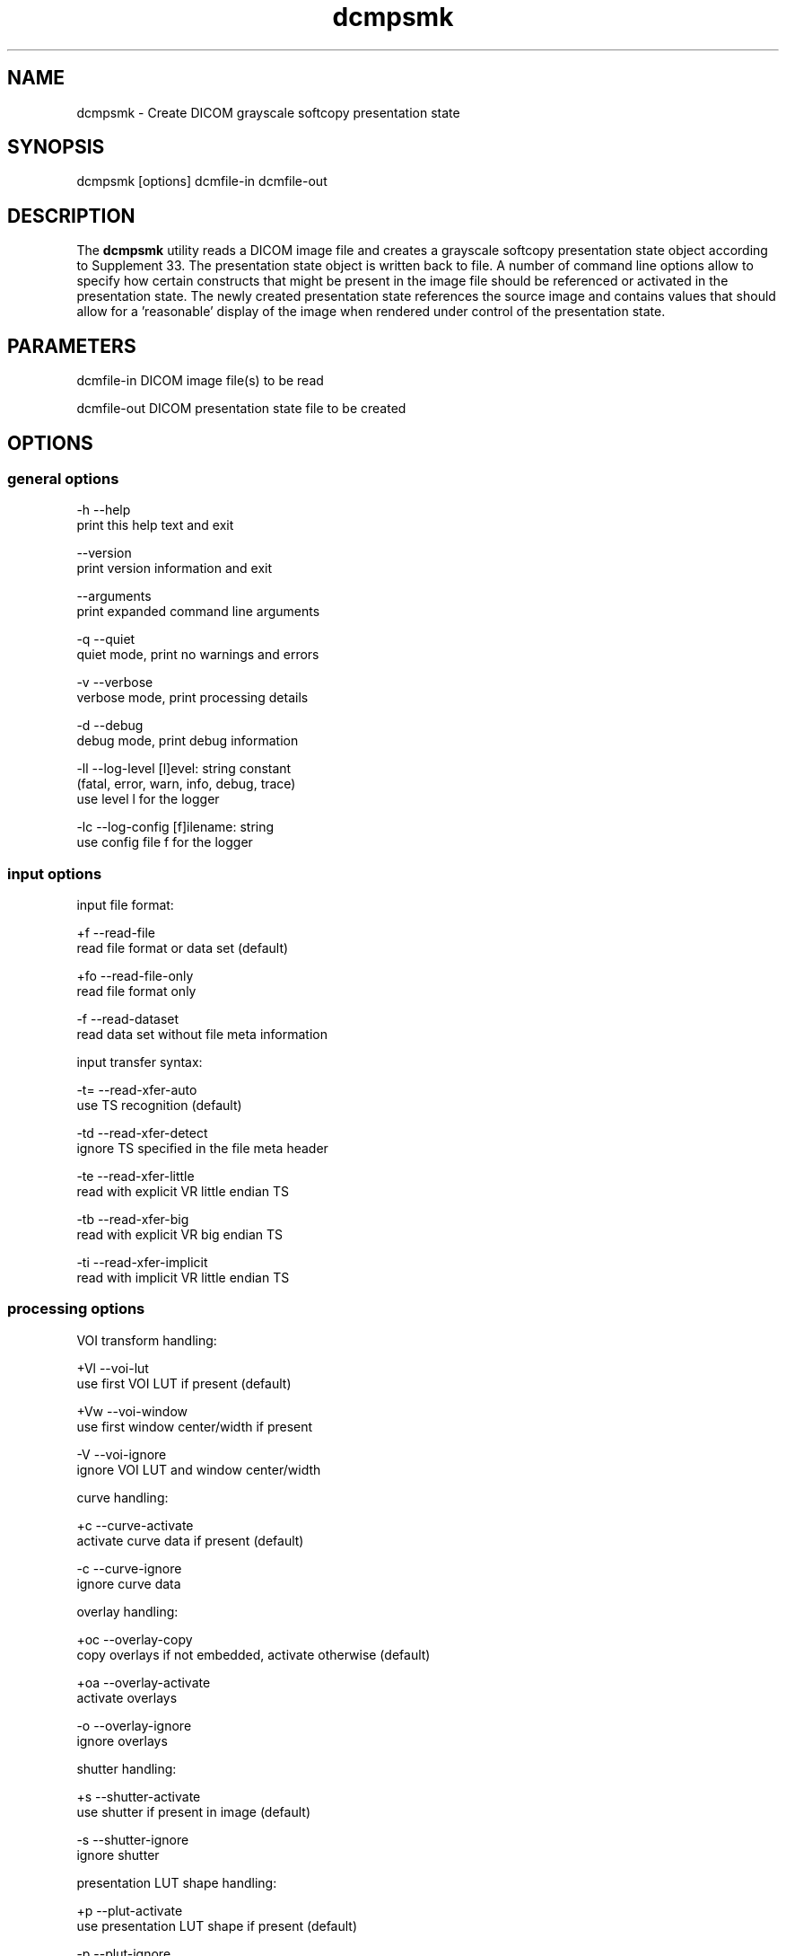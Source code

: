 .TH "dcmpsmk" 1 "Thu Nov 14 2013" "Version 3.6.1" "OFFIS DCMTK" \" -*- nroff -*-
.nh
.SH NAME
dcmpsmk \- Create DICOM grayscale softcopy presentation state
.SH "SYNOPSIS"
.PP
.PP
.nf
dcmpsmk [options] dcmfile-in dcmfile-out
.fi
.PP
.SH "DESCRIPTION"
.PP
The \fBdcmpsmk\fP utility reads a DICOM image file and creates a grayscale softcopy presentation state object according to Supplement 33\&. The presentation state object is written back to file\&. A number of command line options allow to specify how certain constructs that might be present in the image file should be referenced or activated in the presentation state\&. The newly created presentation state references the source image and contains values that should allow for a 'reasonable' display of the image when rendered under control of the presentation state\&.
.SH "PARAMETERS"
.PP
.PP
.nf
dcmfile-in   DICOM image file(s) to be read

dcmfile-out  DICOM presentation state file to be created
.fi
.PP
.SH "OPTIONS"
.PP
.SS "general options"
.PP
.nf
  -h   --help
         print this help text and exit

       --version
         print version information and exit

       --arguments
         print expanded command line arguments

  -q   --quiet
         quiet mode, print no warnings and errors

  -v   --verbose
         verbose mode, print processing details

  -d   --debug
         debug mode, print debug information

  -ll  --log-level  [l]evel: string constant
         (fatal, error, warn, info, debug, trace)
         use level l for the logger

  -lc  --log-config  [f]ilename: string
         use config file f for the logger
.fi
.PP
.SS "input options"
.PP
.nf
input file format:

  +f   --read-file
         read file format or data set (default)

  +fo  --read-file-only
         read file format only

  -f   --read-dataset
         read data set without file meta information

input transfer syntax:

  -t=  --read-xfer-auto
         use TS recognition (default)

  -td  --read-xfer-detect
         ignore TS specified in the file meta header

  -te  --read-xfer-little
         read with explicit VR little endian TS

  -tb  --read-xfer-big
         read with explicit VR big endian TS

  -ti  --read-xfer-implicit
         read with implicit VR little endian TS
.fi
.PP
.SS "processing options"
.PP
.nf
VOI transform handling:

  +Vl  --voi-lut
         use first VOI LUT if present (default)

  +Vw  --voi-window
         use first window center/width if present

  -V   --voi-ignore
         ignore VOI LUT and window center/width

curve handling:

  +c   --curve-activate
         activate curve data if present (default)

  -c   --curve-ignore
         ignore curve data

overlay handling:

  +oc  --overlay-copy
         copy overlays if not embedded, activate otherwise (default)

  +oa  --overlay-activate
         activate overlays

  -o   --overlay-ignore
         ignore overlays

shutter handling:

  +s   --shutter-activate
         use shutter if present in image (default)

  -s   --shutter-ignore
         ignore shutter

presentation LUT shape handling:

  +p   --plut-activate
         use presentation LUT shape if present (default)

  -p   --plut-ignore
         ignore presentation LUT shape

layering:

  +l1  --layer-single
         all curves and overlays are in one layer

  +l2  --layer-double
         one layer for curves, one for overlays (default)

  +ls  --layer-separate
         separate layers for each curve and overlay

location of referenced image:

  -lx  --location-none
         image reference without location (default)

  -ln  --location-network  [a]etitle: string
         image located at application entity a

  -lm  --location-media  [f]ilesetID, fileset[UID]: string
         image located on storage medium
.fi
.PP
.SS "output options"
.PP
.nf
output transfer syntax:

  +t=   --write-xfer-same
          write with same TS as image file (default)

  +te   --write-xfer-little
          write with explicit VR little endian TS

  +tb   --write-xfer-big
          write with explicit VR big endian TS

  +ti   --write-xfer-implicit
          write with implicit VR little endian TS
.fi
.PP
.SH "NOTES"
.PP
If more than one input file (\fIdcmfile-in\fP) is specified, the additional image files are only referenced from the created presentation state file, but no further (e\&.g\&. display-related) information is taken over\&.
.SH "LOGGING"
.PP
The level of logging output of the various command line tools and underlying libraries can be specified by the user\&. By default, only errors and warnings are written to the standard error stream\&. Using option \fI--verbose\fP also informational messages like processing details are reported\&. Option \fI--debug\fP can be used to get more details on the internal activity, e\&.g\&. for debugging purposes\&. Other logging levels can be selected using option \fI--log-level\fP\&. In \fI--quiet\fP mode only fatal errors are reported\&. In such very severe error events, the application will usually terminate\&. For more details on the different logging levels, see documentation of module 'oflog'\&.
.PP
In case the logging output should be written to file (optionally with logfile rotation), to syslog (Unix) or the event log (Windows) option \fI--log-config\fP can be used\&. This configuration file also allows for directing only certain messages to a particular output stream and for filtering certain messages based on the module or application where they are generated\&. An example configuration file is provided in \fI<etcdir>/logger\&.cfg\fP)\&.
.SH "COMMAND LINE"
.PP
All command line tools use the following notation for parameters: square brackets enclose optional values (0-1), three trailing dots indicate that multiple values are allowed (1-n), a combination of both means 0 to n values\&.
.PP
Command line options are distinguished from parameters by a leading '+' or '-' sign, respectively\&. Usually, order and position of command line options are arbitrary (i\&.e\&. they can appear anywhere)\&. However, if options are mutually exclusive the rightmost appearance is used\&. This behaviour conforms to the standard evaluation rules of common Unix shells\&.
.PP
In addition, one or more command files can be specified using an '@' sign as a prefix to the filename (e\&.g\&. \fI@command\&.txt\fP)\&. Such a command argument is replaced by the content of the corresponding text file (multiple whitespaces are treated as a single separator unless they appear between two quotation marks) prior to any further evaluation\&. Please note that a command file cannot contain another command file\&. This simple but effective approach allows to summarize common combinations of options/parameters and avoids longish and confusing command lines (an example is provided in file \fI<datadir>/dumppat\&.txt\fP)\&.
.SH "ENVIRONMENT"
.PP
The \fBdcmpsmk\fP utility will attempt to load DICOM data dictionaries specified in the \fIDCMDICTPATH\fP environment variable\&. By default, i\&.e\&. if the \fIDCMDICTPATH\fP environment variable is not set, the file \fI<datadir>/dicom\&.dic\fP will be loaded unless the dictionary is built into the application (default for Windows)\&.
.PP
The default behaviour should be preferred and the \fIDCMDICTPATH\fP environment variable only used when alternative data dictionaries are required\&. The \fIDCMDICTPATH\fP environment variable has the same format as the Unix shell \fIPATH\fP variable in that a colon (':') separates entries\&. On Windows systems, a semicolon (';') is used as a separator\&. The data dictionary code will attempt to load each file specified in the \fIDCMDICTPATH\fP environment variable\&. It is an error if no data dictionary can be loaded\&.
.SH "COPYRIGHT"
.PP
Copyright (C) 1998-2011 by OFFIS e\&.V\&., Escherweg 2, 26121 Oldenburg, Germany\&.
